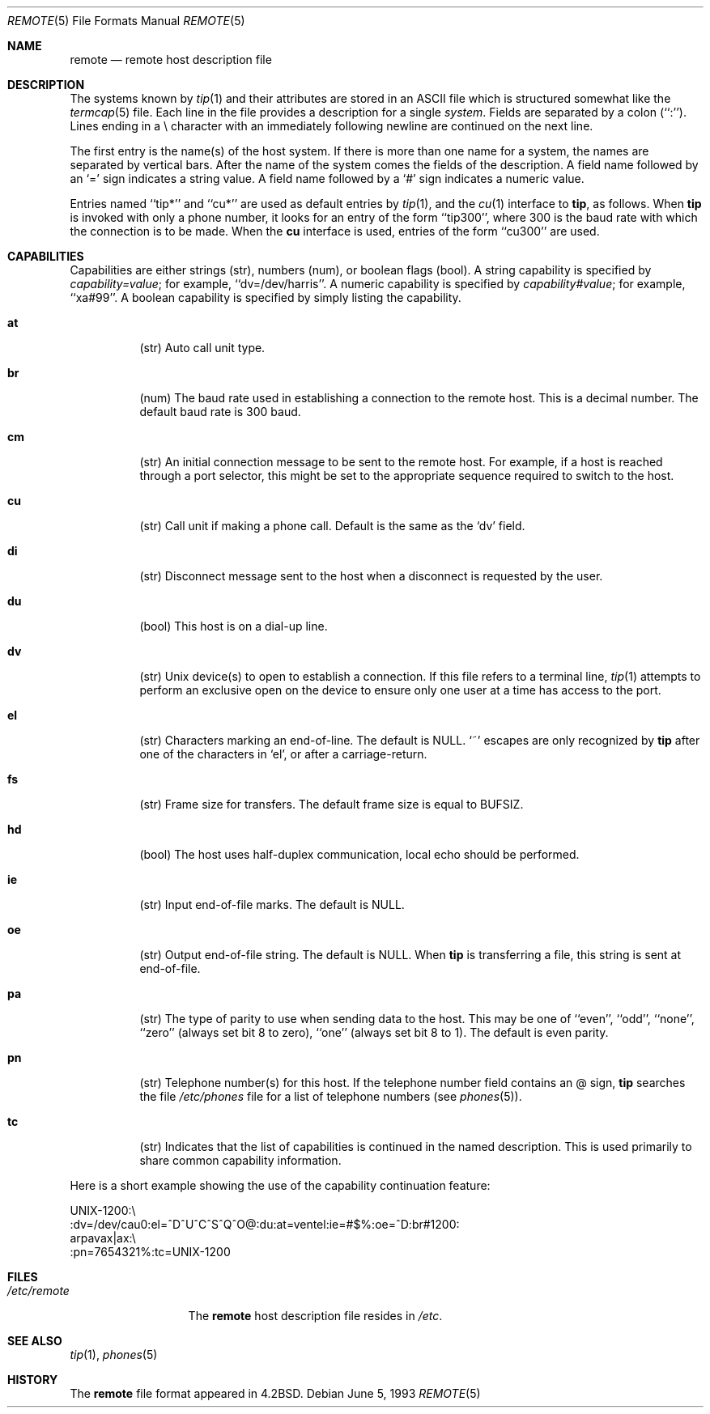 .\" Copyright (c) 1983, 1991, 1993
.\"	The Regents of the University of California.  All rights reserved.
.\"
.\" Redistribution and use in source and binary forms, with or without
.\" modification, are permitted provided that the following conditions
.\" are met:
.\" 1. Redistributions of source code must retain the above copyright
.\"    notice, this list of conditions and the following disclaimer.
.\" 2. Redistributions in binary form must reproduce the above copyright
.\"    notice, this list of conditions and the following disclaimer in the
.\"    documentation and/or other materials provided with the distribution.
.\" 3. Neither the name of the University nor the names of its contributors
.\"    may be used to endorse or promote products derived from this software
.\"    without specific prior written permission.
.\"
.\" THIS SOFTWARE IS PROVIDED BY THE REGENTS AND CONTRIBUTORS ``AS IS'' AND
.\" ANY EXPRESS OR IMPLIED WARRANTIES, INCLUDING, BUT NOT LIMITED TO, THE
.\" IMPLIED WARRANTIES OF MERCHANTABILITY AND FITNESS FOR A PARTICULAR PURPOSE
.\" ARE DISCLAIMED.  IN NO EVENT SHALL THE REGENTS OR CONTRIBUTORS BE LIABLE
.\" FOR ANY DIRECT, INDIRECT, INCIDENTAL, SPECIAL, EXEMPLARY, OR CONSEQUENTIAL
.\" DAMAGES (INCLUDING, BUT NOT LIMITED TO, PROCUREMENT OF SUBSTITUTE GOODS
.\" OR SERVICES; LOSS OF USE, DATA, OR PROFITS; OR BUSINESS INTERRUPTION)
.\" HOWEVER CAUSED AND ON ANY THEORY OF LIABILITY, WHETHER IN CONTRACT, STRICT
.\" LIABILITY, OR TORT (INCLUDING NEGLIGENCE OR OTHERWISE) ARISING IN ANY WAY
.\" OUT OF THE USE OF THIS SOFTWARE, EVEN IF ADVISED OF THE POSSIBILITY OF
.\" SUCH DAMAGE.
.\"
.\"     @(#)remote.5	8.1 (Berkeley) 6/5/93
.\" $FreeBSD: src/share/man/man5/remote.5,v 1.5.2.4 2001/08/17 13:08:47 ru Exp $
.\" $DragonFly: src/share/man/man5/remote.5,v 1.3 2007/07/30 22:11:33 swildner Exp $
.\"
.Dd June 5, 1993
.Dt REMOTE 5
.Os
.Sh NAME
.Nm remote
.Nd remote host description file
.Sh DESCRIPTION
The systems known by
.Xr tip 1
and their attributes are stored in an
.Tn ASCII
file which
is structured somewhat like the
.Xr termcap 5
file.  Each line in the file provides a description for a single
.Em system .
Fields are separated by a colon (``:'').
Lines ending in a \e character with an immediately following newline are
continued on the next line.
.Pp
The first entry is the name(s) of the host system.  If there is more
than one name for a system, the names are separated by vertical bars.
After the name of the system comes the fields of the description.  A
field name followed by an `=' sign indicates a string value.
A field name followed by a `#' sign indicates a numeric value.
.Pp
Entries named ``tip*'' and ``cu*''
are used as default entries by
.Xr tip 1 ,
and the
.Xr cu 1
interface to
.Nm tip ,
as follows.  When
.Nm tip
is invoked with only a phone number, it looks for an entry
of the form ``tip300'', where 300 is the baud rate with
which the connection is to be made.  When the
.Nm cu
interface is used, entries of the form ``cu300'' are used.
.Sh CAPABILITIES
Capabilities are either strings (str), numbers (num), or boolean
flags (bool).  A string capability is specified by
.Em capability Ns Ar = Ns Em value ;
for example, ``dv=/dev/harris''.  A numeric capability is specified by
.Em capability Ns Ar # Ns Em value ;
for example, ``xa#99''.  A boolean capability is specified by simply listing
the capability.
.Bl -tag -width indent
.It Cm \&at
(str)
Auto call unit type.
.It Cm \&br
(num)
The baud rate used in establishing
a connection to the remote host.
This is a decimal number.
The default baud rate is 300 baud.
.It Cm \&cm
(str)
An initial connection message to be sent
to the remote host.  For example, if a
host is reached through a port selector, this
might be set to the appropriate sequence
required to switch to the host.
.It Cm \&cu
(str)
Call unit if making a phone call.
Default is the same as the `dv' field.
.It Cm \&di
(str)
Disconnect message sent to the host when a
disconnect is requested by the user.
.It Cm \&du
(bool)
This host is on a dial-up line.
.It Cm \&dv
(str)
.Ux
device(s) to open to establish a connection.
If this file refers to a terminal line,
.Xr tip 1
attempts to perform an exclusive open on the device to ensure only
one user at a time has access to the port.
.It Cm \&el
(str)
Characters marking an end-of-line.
The default is
.Dv NULL .
`~' escapes are only
recognized by
.Nm tip
after one of the characters in `el',
or after a carriage-return.
.It Cm \&fs
(str)
Frame size for transfers.
The default frame size is equal to
.Dv BUFSIZ .
.It Cm \&hd
(bool)
The host uses half-duplex communication, local
echo should be performed.
.It Cm \&ie
(str)
Input end-of-file marks.
The default is
.Dv NULL .
.It Cm \&oe
(str)
Output end-of-file string.
The default is
.Dv NULL .
When
.Nm tip
is transferring a file, this
string is sent at end-of-file.
.It Cm \&pa
(str)
The type of parity to use when sending data
to the host.  This may be one of ``even'',
``odd'', ``none'', ``zero'' (always set bit 8 to zero),
``one'' (always set bit 8 to 1).  The default
is even parity.
.It Cm \&pn
(str)
Telephone number(s) for this host.
If the telephone number field contains
an @ sign,
.Nm tip
searches the file
.Pa /etc/phones
file for a list of telephone numbers
(see
.Xr phones 5 ) .
.It Cm \&tc
(str)
Indicates that the list of capabilities is continued
in the named description.  This is used
primarily to share common capability information.
.El
.Pp
Here is a short example showing the use of the capability continuation
feature:
.Bd -literal
UNIX-1200:\e
:dv=/dev/cau0:el=^D^U^C^S^Q^O@:du:at=ventel:ie=#$%:oe=^D:br#1200:
arpavax|ax:\e
:pn=7654321%:tc=UNIX-1200
.Ed
.Sh FILES
.Bl -tag -width /etc/remote -compact
.It Pa /etc/remote
The
.Nm
host description file
resides in
.Pa /etc .
.El
.Sh SEE ALSO
.Xr tip 1 ,
.Xr phones 5
.Sh HISTORY
The
.Nm
file format appeared in
.Bx 4.2 .
